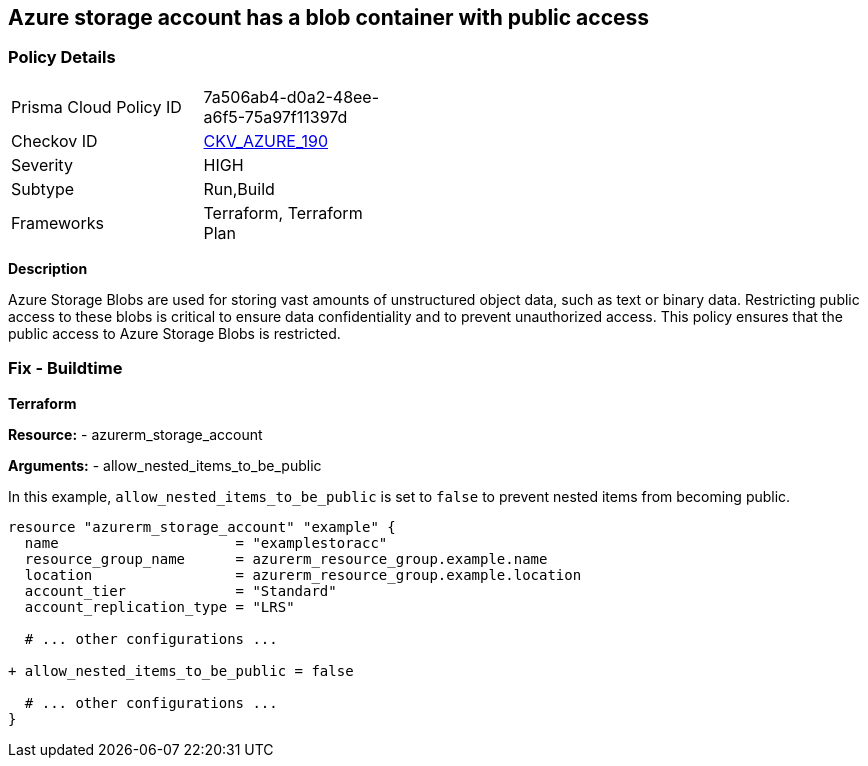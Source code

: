 == Azure storage account has a blob container with public access
// Ensure that Storage blobs restrict public access.

=== Policy Details

[width=45%]
[cols="1,1"]
|=== 
|Prisma Cloud Policy ID 
| 7a506ab4-d0a2-48ee-a6f5-75a97f11397d

|Checkov ID 
| https://github.com/bridgecrewio/checkov/blob/main/checkov/terraform/checks/resource/azure/StorageBlobRestrictPublicAccess.py[CKV_AZURE_190]

|Severity
|HIGH

|Subtype
|Run,Build

|Frameworks
|Terraform, Terraform Plan

|=== 

*Description*

Azure Storage Blobs are used for storing vast amounts of unstructured object data, such as text or binary data. Restricting public access to these blobs is critical to ensure data confidentiality and to prevent unauthorized access. This policy ensures that the public access to Azure Storage Blobs is restricted.


=== Fix - Buildtime

*Terraform*

*Resource:* 
- azurerm_storage_account 

*Arguments:* 
- allow_nested_items_to_be_public

In this example, `allow_nested_items_to_be_public` is set to `false` to prevent nested items from becoming public.

[source,terraform]
----
resource "azurerm_storage_account" "example" {
  name                     = "examplestoracc"
  resource_group_name      = azurerm_resource_group.example.name
  location                 = azurerm_resource_group.example.location
  account_tier             = "Standard"
  account_replication_type = "LRS"

  # ... other configurations ...

+ allow_nested_items_to_be_public = false

  # ... other configurations ...
}
----
